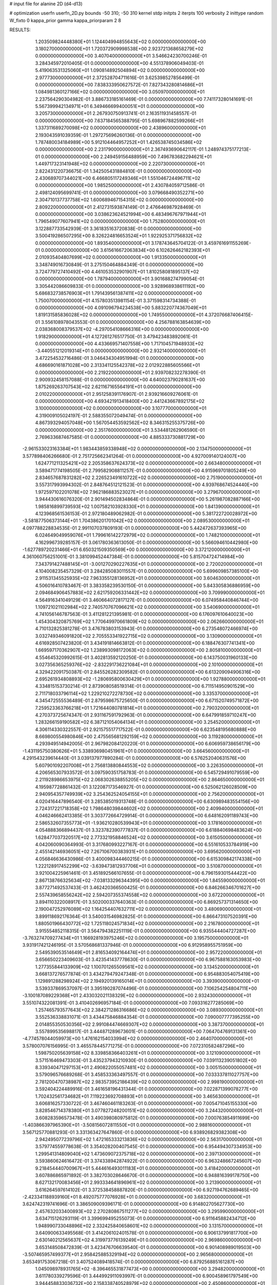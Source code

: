 # input file for alanine 2D (d4-d13)

# optimization
userfn       userfn_2D.py
bounds       -50 310; -50 310
kernel       stdp
initpts      2
iterpts      100
verbosity    2
inittype     random
W_fixto      0
kappa_prior  gamma
kappa_priorparam 2 8


RESULTS:
  1.203509824448380E+01  1.124404994855643E+02  0.000000000000000E+00       3.180270000000000E+01
  1.720372909998538E+00  2.923721368658279E+02  0.000000000000000E+00       3.407040000000000E+01       3.546624230700246E-01  3.284345972010405E-01       0.000000000000000E+00  4.551378906049403E-01
  5.419063531325060E+01  1.090814892504894E+02  0.000000000000000E+00       2.977730000000000E+01       2.372528704711616E-01  3.625398527856499E-01       0.000000000000000E+00  7.838333950627572E-01
  7.827343280814686E+01  1.084981360127166E+02  0.000000000000000E+00       3.050970000000000E+01       2.237564290304982E-01  3.886733185161469E-01       0.000000000000000E+00  7.741173280141691E-01
  5.567399942134971E+01  6.349466699400051E+01  0.000000000000000E+00       3.205730000000000E+01       2.267930750913741E-01  2.163511931458557E-01       0.000000000000000E+00  7.637184565388795E-01
  5.698967882599266E+01  1.337311689270098E+02  0.000000000000000E+00       2.438960000000000E+01       2.193043591039359E-01  1.297275696260136E-01       0.000000000000000E+00  1.787480034184989E+00
  5.912104464957252E+01  1.426538745034586E+02  0.000000000000000E+00       2.231790000000000E+01       2.367493690642117E-01  1.248974375177213E-01       0.000000000000000E+00  2.249459156488959E+00
  7.496783682294621E+01  1.449717323141948E+02  0.000000000000000E+00       2.220730000000000E+01       2.822431220736675E-01  1.342505431884810E-01       0.000000000000000E+00  2.430689707344021E+00
  6.466805117249346E+01  1.551046724496711E+02  0.000000000000000E+00       1.985250000000000E+01       2.430784059712586E-01  2.498124095699741E-01       0.000000000000000E+00  3.079668490352271E+00
  2.304710137737758E+02  1.600689467154315E+02  0.000000000000000E+00       2.809220000000000E+01       2.412731593874149E-01  2.476646987928469E-01       0.000000000000000E+00  3.038623624521994E+00
  6.483496767971944E+01  1.796549077607941E+02  0.000000000000000E+00       1.752800000000000E+01       3.122887733542939E-01  3.361835163720838E-01       0.000000000000000E+00  3.500419286507295E+00
  8.326224816653524E+01  1.922925371756832E+02  0.000000000000000E+00       1.893540000000000E+01       3.178743645704122E-01  3.459761691155269E-01       0.000000000000000E+00  3.615616672063834E+00
  6.102626462182393E+01  2.010935404807699E+02  0.000000000000000E+00       1.913350000000000E+01       3.348749016730849E-01  3.275150464884349E-01       0.000000000000000E+00  3.724779727410492E+00
  4.461053532901907E+01  1.810258081895137E+02  0.000000000000000E+00       1.787940000000000E+01       3.901688274799054E-01  3.305442086609833E-01       0.000000000000000E+00  3.928968938611192E+00
  5.686832738576903E+01  1.791439561387411E+02  0.000000000000000E+00       1.750070000000000E+01       4.157803513981154E-01  3.371598314734388E-01       0.000000000000000E+00  4.091096794234538E+00
  5.883220774367049E+01  1.819131585836028E+02  0.000000000000000E+00       1.749550000000000E+01       4.372076687406415E-01  3.556108978043553E-01       0.000000000000000E+00  4.256788163854639E+00
  2.038368008379537E+02 -4.297054108666316E+00  0.000000000000000E+00       1.918290000000000E+01       4.127261276517750E-01  3.479423483892061E-01       0.000000000000000E+00  4.433669571407558E+00
  1.717104571948933E+02 -3.440551212019314E+01  0.000000000000000E+00       2.932140000000000E+01       3.472254532716486E-01  3.046434304951994E-01       0.000000000000000E+00  4.686690161871028E+00
  2.313341125542378E+02  2.012922885605566E+01  0.000000000000000E+00       2.219220000000000E+01       2.939708232278390E-01  2.900932458157088E-01       0.000000000000000E+00  4.640023790281637E+00
  1.875269263707543E+02  2.621167165564191E+01  0.000000000000000E+00       2.010220000000000E+01       2.951258391176907E-01  2.939216609276061E-01       0.000000000000000E+00  4.693421913418400E+00
  2.441243667892175E+02  3.100000000000000E+02  0.000000000000000E+00       3.107770000000000E+01       4.319009105024197E-01  2.588355072049474E-01       0.000000000000000E+00  4.867393294057048E+00
  1.567054453592562E+02  8.346315255375726E+00  0.000000000000000E+00       2.351760000000000E+01       3.534481262906590E-01  2.769633687467585E-01       0.000000000000000E+00  4.885333730881729E+00
 -2.961533023163384E+01  1.983443859338948E+02  0.000000000000000E+00       2.134750000000000E+01       3.577898406266680E-01  2.751725662341264E-01       0.000000000000000E+00  4.927009140124007E+00
  1.624771211325421E+02  2.205358637624373E+02  0.000000000000000E+00       2.663480000000000E+01       3.589471774198505E-01  2.799582908811257E-01       0.000000000000000E+00  4.915969701805249E+00
  2.834657687831282E+02  2.226523491610722E+02  0.000000000000000E+00       2.751900000000000E+01       3.557317993994302E-01  2.848764512121523E-01       0.000000000000000E+00  4.939768674524440E+00
  1.972597102201078E+02  7.962186883523027E+01  0.000000000000000E+00       3.279670000000000E+01       3.944430616076320E-01  2.901494502834864E-01       0.000000000000000E+00  5.261987082887166E+00
  1.985816899739593E+02  1.007582103928330E+01  0.000000000000000E+00       1.841390000000000E+01       4.123968561536153E-01  2.972180489062982E-01       0.000000000000000E+00  5.381722720028972E+00
 -3.581877506373144E+01  1.704386201701042E+02  0.000000000000000E+00       2.089530000000000E+01       4.097788228834535E-01  2.991107037809193E-01       0.000000000000000E+00  5.442472637393965E+00
  6.024649049959076E+01  1.799616142272979E+02  0.000000000000000E+00       1.748210000000000E+01       4.162996739285157E-01  3.061780363613050E-01       0.000000000000000E+00  5.566094610442980E+00
 -1.627789720231466E+01  6.650321509350569E+00  0.000000000000000E+00       3.372120000000000E+01       4.361060756251001E-01  3.381099452447384E-01       0.000000000000000E+00  5.815704724714984E+00
  7.343791427488145E+01 -3.001270290227635E+01  0.000000000000000E+00       2.720020000000000E+01       4.104008235457329E-01  3.284285083011557E-01       0.000000000000000E+00  5.699609857385100E+00
  2.911531345525935E+02  7.963355128136952E+01  0.000000000000000E+00       3.604630000000000E+01       4.506016410783467E-01  3.383358239530150E-01       0.000000000000000E+00  5.843305836886959E+00
  2.094684906457883E+02  2.621759206331442E+02  0.000000000000000E+00       3.709990000000000E+01       4.564916341049129E-01  3.460664072817127E-01       0.000000000000000E+00  6.074958440846744E+00
  1.109721021102984E+02  2.740570767096621E+02  0.000000000000000E+00       3.540690000000000E+01       4.741056146787563E-01  3.411281221395981E-01       0.000000000000000E+00  6.176097610640023E+00
  1.454304320875769E+02  1.770649970661809E+02  0.000000000000000E+00       2.062660000000000E+01       4.710132825381278E-01  3.476783803153943E-01       0.000000000000000E+00  6.273548072466974E+00
  3.032749346091820E+02  2.705553341922715E+02  0.000000000000000E+00       3.130900000000000E+01       4.616928507423820E-01  3.434191814663812E-01       0.000000000000000E+00  6.188476307741341E+00
  1.669597170362907E+02  1.238993098172063E+02  0.000000000000000E+00       2.805810000000000E+01       4.554645320992615E-01  3.402813592120250E-01       0.000000000000000E+00  6.143750031960133E+00
  3.027356365259376E+02 -2.832291736221084E+01  0.000000000000000E+00       2.101000000000000E+01       4.329422091750387E-01  2.845526282309582E-01       0.000000000000000E+00  6.613209094906316E+00
  2.695261934808893E+02 -1.280695800630429E+01  0.000000000000000E+00       1.927880000000000E+01       4.334815153730214E-01  2.873908058519314E-01       0.000000000000000E+00  6.711514950901529E+00
  2.711718033796114E+02  1.229210272278730E+02  0.000000000000000E+00       3.335370000000000E+01       4.345472555536489E-01  2.879598675725650E-01       0.000000000000000E+00  6.671520749571872E+00
  7.259523363766218E+01  1.721644080781814E+01  0.000000000000000E+00       2.790320000000000E+01       4.270373725674347E-01  2.931167591792963E-01       0.000000000000000E+00  6.647991859710247E+00
  1.283266159190582E+02  6.387121054064134E+01  0.000000000000000E+00       3.254520000000000E+01       4.306114330322557E-01  2.921575517717522E-01       0.000000000000000E+00  6.623548195680888E+00
  8.669800554980846E+00  2.475565681292159E+02  0.000000000000000E+00       3.119280000000000E+01       4.293949514942005E-01  2.967982084120220E-01       0.000000000000000E+00  6.606959738656179E+00
 -1.431195750380626E+01  5.338936980451961E+01  0.000000000000000E+00       3.664560000000000E+01       4.291543239614440E-01  3.039137977890284E-01       0.000000000000000E+00  6.576252040631576E+00
  5.607901092207008E+01  2.756813880844553E+02  0.000000000000000E+00       3.226350000000000E+01       4.206565307933572E-01  3.097590351758783E-01       0.000000000000000E+00  6.545729491079559E+00
  2.211928986653975E+02  2.068302638855205E+02  0.000000000000000E+00       2.864650000000000E+01       4.195987728861432E-01  3.122087173546927E-01       0.000000000000000E+00  6.525062126028509E+00
  2.940954357749939E+02  3.254362524054155E+01  0.000000000000000E+00       2.756200000000000E+01       4.020416447896540E-01  3.285385019313748E-01       0.000000000000000E+00  6.630989483554156E+00
  2.724317221718358E+02  1.798648039844602E+02  0.000000000000000E+00       2.409940000000000E+01       4.046246662413385E-01  3.303772664729914E-01       0.000000000000000E+00  6.648162091189743E+00
  2.586532607355773E+01 -1.936210280539943E+01  0.000000000000000E+00       3.178160000000000E+01       4.054888366894437E-01  3.323782390777837E-01       0.000000000000000E+00  6.618840698483624E+00
  1.628477037320517E+02  2.773321958846524E+02  0.000000000000000E+00       3.615050000000000E+01       4.042060090364993E-01  3.317680993227167E-01       0.000000000000000E+00  6.551610533784919E+00
  2.455142146936051E+02  7.267106700383931E+01  0.000000000000000E+00       3.695620000000000E+01       4.056846636430986E-01  3.400098344460215E-01       0.000000000000000E+00  6.615309842174338E+00
  1.222128917452299E+02 -3.639473812937706E+01  0.000000000000000E+00       3.510870000000000E+01       3.921004225961461E-01  3.451892566107655E-01       0.000000000000000E+00  6.796159301544422E+00
  2.867138766325634E+02 -7.038133296344395E+00  0.000000000000000E+00       1.845590000000000E+01       3.877271492537433E-01  3.462420366500425E-01       0.000000000000000E+00  6.846266346701627E+00
  2.557439658556242E+02  2.594207355374558E+02  0.000000000000000E+00       3.672200000000000E+01       3.894110322008917E-01  3.502000337640363E-01       0.000000000000000E+00  6.869257371314650E+00
  2.190047252976089E+02  1.164254407632711E+02  0.000000000000000E+00       3.480690000000000E+01       3.899118692176364E-01  3.540031546982825E-01       0.000000000000000E+00  6.866473107520391E+00
  1.880501966430772E+02  1.725118024571834E+02  0.000000000000000E+00       2.216780000000000E+01       3.915554852118315E-01  3.564794382251119E-01       0.000000000000000E+00  6.935544404727287E+00
 -3.763274709277434E+01  1.166928193975246E+02  0.000000000000000E+00       3.195750000000000E+01       3.931917421246195E-01  3.570568681337946E-01       0.000000000000000E+00  6.912958955751959E+00
  2.549539053514649E+01  2.816534092164474E+01  0.000000000000000E+00       2.957220000000000E+01       3.656650223409603E-01  3.423541437778630E-01       0.000000000000000E+00  6.967588163053983E+00
  1.277355844133909E+02  1.100701265509561E+02  0.000000000000000E+00       3.134520000000000E+01       3.668137276577874E-01  3.434279479247348E-01       0.000000000000000E+00  6.954883054075419E+00
  1.129891288298924E+02  2.194920139165014E+01  0.000000000000000E+00       3.393900000000000E+01       3.539337869537097E-01  3.395190287074496E-01       0.000000000000000E+00  7.106254254804711E+00
 -3.100187089229368E+01  2.433032021138329E+02  0.000000000000000E+00       2.932430000000000E+01       3.551074322081391E-01  3.410402696957184E-01       0.000000000000000E+00  7.093316277285069E+00
  1.257465793577643E+02  2.384271286316686E+02  0.000000000000000E+00       3.089300000000000E+01       3.552536338831071E-01  3.434475846884354E-01       0.000000000000000E+00  7.090007777395255E+00
  2.014855350530356E+02  2.991084474669307E+02  0.000000000000000E+00       3.387370000000000E+01       3.557899535698817E-01  3.444871289673601E-01       0.000000000000000E+00  7.064704769131361E+00
 -4.774578044059973E+00  1.476162154033994E+02  0.000000000000000E+00       2.464070000000000E+01       3.578007076156995E-01  3.465578445771275E-01       0.000000000000000E+00  7.072310582487296E+00
  1.598750205639158E+02  8.339858366403261E+01  0.000000000000000E+00       3.121090000000000E+01       3.571516469473303E-01  3.435237943210930E-01       0.000000000000000E+00  7.039113239051802E+00
  8.339340471297153E+01  2.490822055057481E+02  0.000000000000000E+00       3.005150000000000E+01       3.579096576689268E-01  3.458533363497557E-01       0.000000000000000E+00  7.033337811027757E+00
  2.781200470738987E+02  2.983573952186439E+02  0.000000000000000E+00       2.998190000000000E+01       3.592404224489916E-01  3.461658196431344E-01       0.000000000000000E+00  7.022871399078277E+00
  1.702432561734682E+01  7.119223692708893E+01  0.000000000000000E+00       3.465630000000000E+01       3.606816257330722E-01  3.467460461183263E-01       0.000000000000000E+00  7.005471045155330E+00
  3.828546714378380E+01  3.077827248200151E+02  0.000000000000000E+00       3.244320000000000E+01       3.608283596573478E-01  3.490398080975812E-01       0.000000000000000E+00  7.000763854911699E+00
 -1.403866397965390E+01 -3.508156072811550E+01  0.000000000000000E+00       2.988160000000000E+01       3.567125770881293E-01  3.331363427647860E-01       0.000000000000000E+00  6.938926829382308E+00
  2.942495077239796E+02  1.472165333213836E+02  0.000000000000000E+00       2.563170000000000E+01       3.579774559778638E-01  3.354028200407545E-01       0.000000000000000E+00  6.954494307334953E+00
  1.299541314809040E+02  1.473609072375718E+02  0.000000000000000E+00       2.397130000000000E+01       3.593860624616472E-01  3.374338942874922E-01       0.000000000000000E+00  6.963248667245607E+00
  9.218454440700967E+01  5.444616493011183E+01  0.000000000000000E+00       3.418420000000000E+01       3.607886865971892E-01  3.382703028646670E-01       0.000000000000000E+00  6.948816399178750E+00
  8.627132170083456E+01  2.993334641896961E+02  0.000000000000000E+00       3.213900000000000E+01       3.616264597614102E-01  3.372538458887820E-01       0.000000000000000E+00  6.927194762689465E+00
 -2.423341188939160E+01  8.492075777076928E+01  0.000000000000000E+00       3.683200000000000E+01       3.624742319741696E-01  3.386509009396171E-01       0.000000000000000E+00  6.914802705627730E+00
  2.457632033400893E+02  2.270280867511277E+02  0.000000000000000E+00       3.295990000000000E+01       3.634715126293119E-01  3.399699495255073E-01       0.000000000000000E+00  6.911645882434712E+00
  1.948990733048896E+02  2.332425840658601E+02  0.000000000000000E+00       3.131570000000000E+01       3.640900633495568E-01  3.414206102401578E-01       0.000000000000000E+00  6.906137991817700E+00
  2.630140212565637E+02  4.319973776139249E+01  0.000000000000000E+00       2.969860000000000E+01       3.653148508472839E-01  3.423476706639540E-01       0.000000000000000E+00  6.901408989019503E+00
 -3.507465957499377E+01  2.958425885329194E+02  0.000000000000000E+00       2.965680000000000E+01       3.653491753067218E-01  3.407524089418574E-01       0.000000000000000E+00  6.879256885161287E+00
  1.045098978931765E+02 -8.396465531877473E+00  0.000000000000000E+00       3.294820000000000E+01       3.611780339279596E-01  3.444992911093997E-01       0.000000000000000E+00  6.900458961797549E+00
  3.944458833036732E+00  2.158338740528979E+02  0.000000000000000E+00       2.450860000000000E+01       3.623354009285856E-01  3.463575970783793E-01       0.000000000000000E+00  6.909397928818753E+00
  2.181270205940214E+02  5.065571983700989E+01  0.000000000000000E+00       2.960350000000000E+01       3.637573391258029E-01  3.469705001892832E-01       0.000000000000000E+00  6.909381193618412E+00
  1.983888253295998E+02  1.416191734819825E+02  0.000000000000000E+00       2.741230000000000E+01       3.648993213845022E-01  3.483749503863763E-01       0.000000000000000E+00  6.912537249010117E+00
  4.111729802132943E+01  2.405999376008654E+02  0.000000000000000E+00       2.815870000000000E+01       3.661104208675108E-01  3.498716367456119E-01       0.000000000000000E+00  6.917428435958048E+00
  1.436781481229749E+02  2.988028459592760E+02  0.000000000000000E+00       3.664160000000000E+01       3.669918153714654E-01  3.511370283685443E-01       0.000000000000000E+00  6.911622055095357E+00
  1.278997805025878E+02  2.032759993980977E+02  0.000000000000000E+00       2.299510000000000E+01       3.687380040901480E-01  3.518933863615291E-01       0.000000000000000E+00  6.923234535417962E+00
  1.520370078061981E+02  4.516642370919968E+01  0.000000000000000E+00       2.653520000000000E+01       3.697649268632037E-01  3.531044381026892E-01       0.000000000000000E+00  6.936902124716586E+00
  3.100000000000000E+02  5.895269423883526E+01  0.000000000000000E+00       3.500380000000000E+01       3.707904807300541E-01  3.542762922903029E-01       0.000000000000000E+00  6.934456836691533E+00
  3.002123141334959E+02  1.934893832447763E+02  0.000000000000000E+00       2.141120000000000E+01       3.722619200828124E-01  3.551909858811449E-01       0.000000000000000E+00  6.944761930678713E+00
  4.838568897614490E+01 -2.679720497840727E-01  0.000000000000000E+00       2.518730000000000E+01       3.640128606895242E-01  3.527188678520206E-01       0.000000000000000E+00  6.972422492752894E+00
  2.524981715950861E+02  1.429763734270722E+02  0.000000000000000E+00       3.087980000000000E+01       3.648688841373080E-01  3.539720842456862E-01       0.000000000000000E+00  6.972948590572160E+00
  1.399873723098285E+02 -1.576920923396332E+01  0.000000000000000E+00       3.305750000000000E+01       3.511037790348281E-01  3.339513285100125E-01       0.000000000000000E+00  6.926077121326986E+00
  1.863416201332658E+02  6.075643379317523E+00  0.000000000000000E+00       1.849610000000000E+01       3.508953201322504E-01  3.310070288665924E-01       0.000000000000000E+00  6.908626764310669E+00
  2.356902738292376E+02  2.829590183546321E+02  0.000000000000000E+00       3.740560000000000E+01       3.512779296934646E-01  3.324311900023857E-01       0.000000000000000E+00  6.902431947642325E+00
  1.638655433364826E+02  1.520708521223071E+02  0.000000000000000E+00       2.279890000000000E+01       3.520857118005606E-01  3.336897734804486E-01       0.000000000000000E+00  6.909513036020938E+00
 -3.864511554522211E+01  2.142434026549885E+01  0.000000000000000E+00       3.043290000000000E+01       3.531822733313831E-01  3.327366591502586E-01       0.000000000000000E+00  6.906797663608242E+00
  1.563313398456405E+02  2.491745680346646E+02  0.000000000000000E+00       3.319740000000000E+01       3.534510568306669E-01  3.342802486517830E-01       0.000000000000000E+00  6.907380759584023E+00
 -1.929382338676259E+01  2.691733580366495E+02  0.000000000000000E+00       3.267440000000000E+01       3.533460968324196E-01  3.350364874090703E-01       0.000000000000000E+00  6.900199339690211E+00
  1.025569190826840E+02  8.521427236589329E+01  0.000000000000000E+00       3.436030000000000E+01       3.530566000999114E-01  3.340862038635429E-01       0.000000000000000E+00  6.885505594237355E+00
 -3.534711151690907E+00  1.794847048191413E+02  0.000000000000000E+00       2.058540000000000E+01       3.546108736594990E-01  3.345917058241226E-01       0.000000000000000E+00  6.894273941069437E+00
  2.510457404893162E+02  1.019283160287690E+02  0.000000000000000E+00       3.799320000000000E+01       3.550792077722244E-01  3.356025899385831E-01       0.000000000000000E+00  6.888290196459988E+00
  2.518251459112780E+02  1.989721320310156E+02  0.000000000000000E+00       2.760500000000000E+01       3.557159600595275E-01  3.366381512919099E-01       0.000000000000000E+00  6.890217501708807E+00